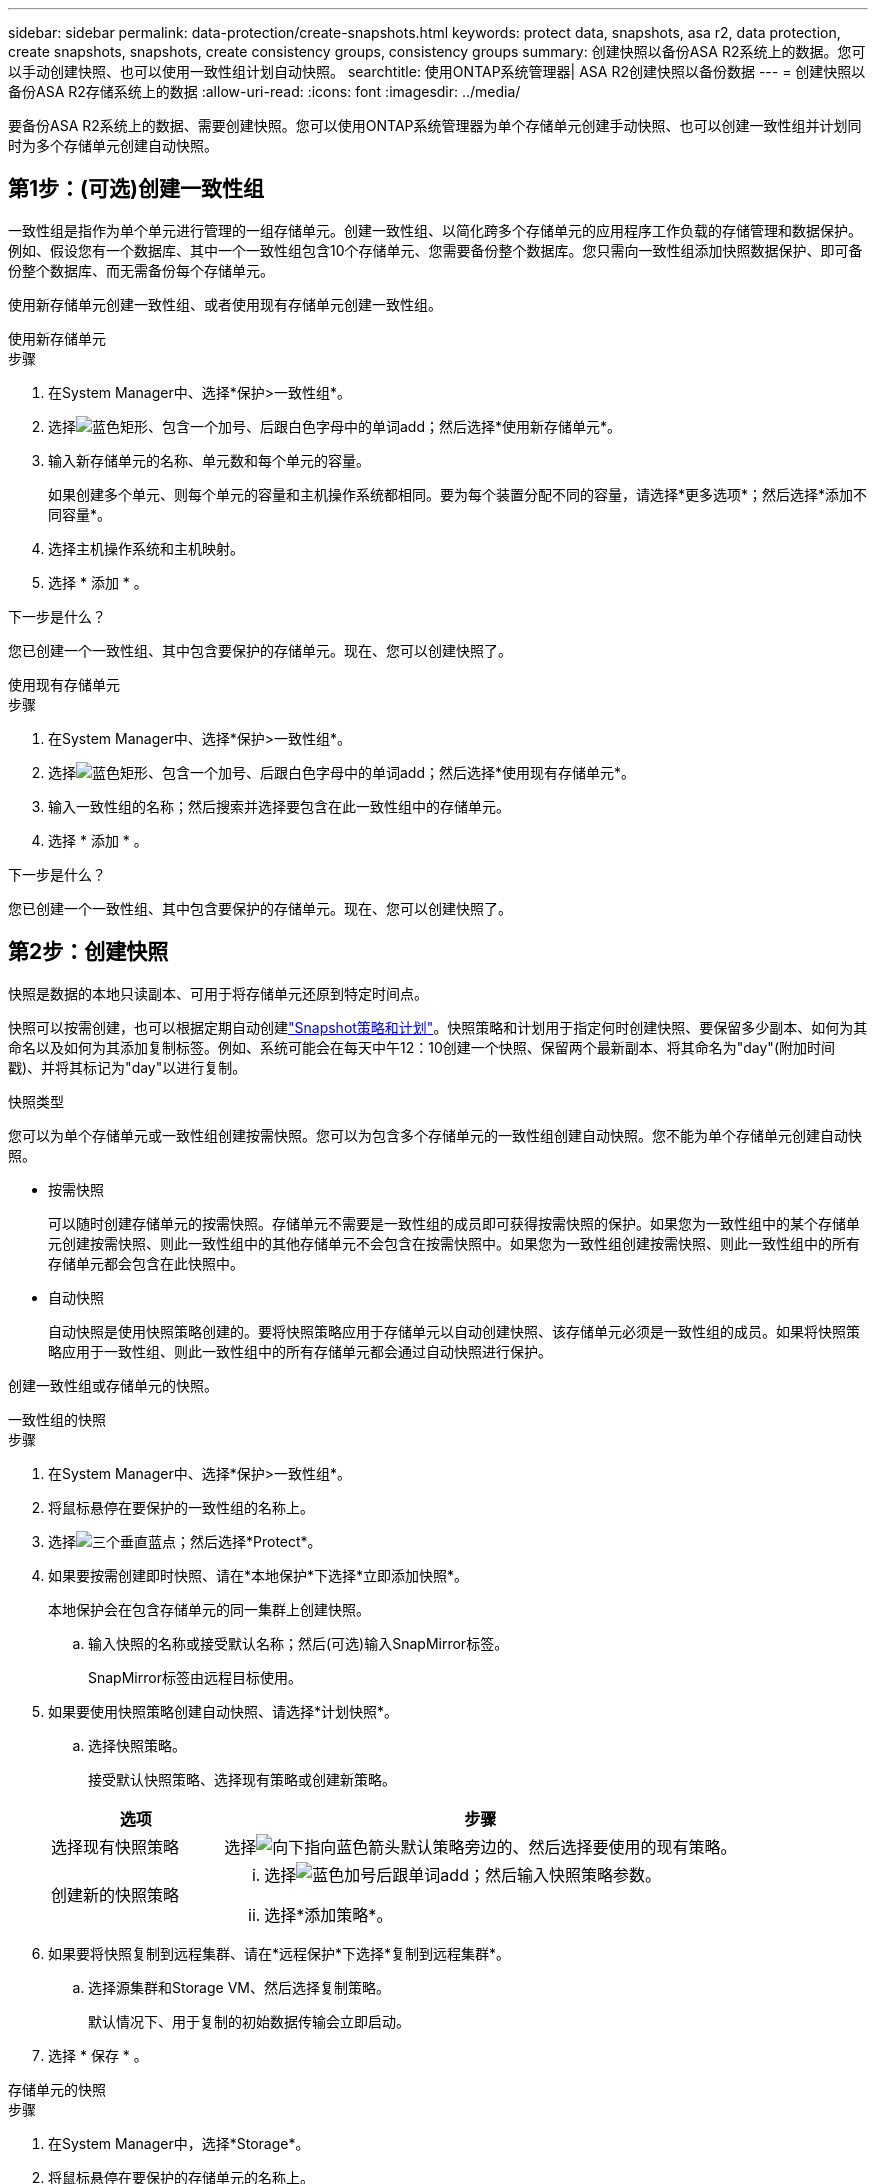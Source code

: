 ---
sidebar: sidebar 
permalink: data-protection/create-snapshots.html 
keywords: protect data, snapshots, asa r2, data protection, create snapshots, snapshots, create consistency groups, consistency groups 
summary: 创建快照以备份ASA R2系统上的数据。您可以手动创建快照、也可以使用一致性组计划自动快照。 
searchtitle: 使用ONTAP系统管理器| ASA R2创建快照以备份数据 
---
= 创建快照以备份ASA R2存储系统上的数据
:allow-uri-read: 
:icons: font
:imagesdir: ../media/


[role="lead"]
要备份ASA R2系统上的数据、需要创建快照。您可以使用ONTAP系统管理器为单个存储单元创建手动快照、也可以创建一致性组并计划同时为多个存储单元创建自动快照。



== 第1步：(可选)创建一致性组

一致性组是指作为单个单元进行管理的一组存储单元。创建一致性组、以简化跨多个存储单元的应用程序工作负载的存储管理和数据保护。例如、假设您有一个数据库、其中一个一致性组包含10个存储单元、您需要备份整个数据库。您只需向一致性组添加快照数据保护、即可备份整个数据库、而无需备份每个存储单元。

使用新存储单元创建一致性组、或者使用现有存储单元创建一致性组。

[role="tabbed-block"]
====
.使用新存储单元
--
.步骤
. 在System Manager中、选择*保护>一致性组*。
. 选择image:icon_add_blue_bg.png["蓝色矩形、包含一个加号、后跟白色字母中的单词add"]；然后选择*使用新存储单元*。
. 输入新存储单元的名称、单元数和每个单元的容量。
+
如果创建多个单元、则每个单元的容量和主机操作系统都相同。要为每个装置分配不同的容量，请选择*更多选项*；然后选择*添加不同容量*。

. 选择主机操作系统和主机映射。
. 选择 * 添加 * 。


.下一步是什么？
您已创建一个一致性组、其中包含要保护的存储单元。现在、您可以创建快照了。

--
.使用现有存储单元
--
.步骤
. 在System Manager中、选择*保护>一致性组*。
. 选择image:icon_add_blue_bg.png["蓝色矩形、包含一个加号、后跟白色字母中的单词add"]；然后选择*使用现有存储单元*。
. 输入一致性组的名称；然后搜索并选择要包含在此一致性组中的存储单元。
. 选择 * 添加 * 。


.下一步是什么？
您已创建一个一致性组、其中包含要保护的存储单元。现在、您可以创建快照了。

--
====


== 第2步：创建快照

快照是数据的本地只读副本、可用于将存储单元还原到特定时间点。

快照可以按需创建，也可以根据定期自动创建link:policies-schedules.html["Snapshot策略和计划"]。快照策略和计划用于指定何时创建快照、要保留多少副本、如何为其命名以及如何为其添加复制标签。例如、系统可能会在每天中午12：10创建一个快照、保留两个最新副本、将其命名为"day"(附加时间戳)、并将其标记为"day"以进行复制。

.快照类型
您可以为单个存储单元或一致性组创建按需快照。您可以为包含多个存储单元的一致性组创建自动快照。您不能为单个存储单元创建自动快照。

* 按需快照
+
可以随时创建存储单元的按需快照。存储单元不需要是一致性组的成员即可获得按需快照的保护。如果您为一致性组中的某个存储单元创建按需快照、则此一致性组中的其他存储单元不会包含在按需快照中。如果您为一致性组创建按需快照、则此一致性组中的所有存储单元都会包含在此快照中。

* 自动快照
+
自动快照是使用快照策略创建的。要将快照策略应用于存储单元以自动创建快照、该存储单元必须是一致性组的成员。如果将快照策略应用于一致性组、则此一致性组中的所有存储单元都会通过自动快照进行保护。



创建一致性组或存储单元的快照。

[role="tabbed-block"]
====
.一致性组的快照
--
.步骤
. 在System Manager中、选择*保护>一致性组*。
. 将鼠标悬停在要保护的一致性组的名称上。
. 选择image:icon_kabob.gif["三个垂直蓝点"]；然后选择*Protect*。
. 如果要按需创建即时快照、请在*本地保护*下选择*立即添加快照*。
+
本地保护会在包含存储单元的同一集群上创建快照。

+
.. 输入快照的名称或接受默认名称；然后(可选)输入SnapMirror标签。
+
SnapMirror标签由远程目标使用。



. 如果要使用快照策略创建自动快照、请选择*计划快照*。
+
.. 选择快照策略。
+
接受默认快照策略、选择现有策略或创建新策略。

+
[cols="2,6a"]
|===
| 选项 | 步骤 


| 选择现有快照策略  a| 
选择image:icon_dropdown_arrow.gif["向下指向蓝色箭头"]默认策略旁边的、然后选择要使用的现有策略。



| 创建新的快照策略  a| 
... 选择image:icon_add.gif["蓝色加号后跟单词add"]；然后输入快照策略参数。
... 选择*添加策略*。


|===


. 如果要将快照复制到远程集群、请在*远程保护*下选择*复制到远程集群*。
+
.. 选择源集群和Storage VM、然后选择复制策略。
+
默认情况下、用于复制的初始数据传输会立即启动。



. 选择 * 保存 * 。


--
.存储单元的快照
--
.步骤
. 在System Manager中，选择*Storage*。
. 将鼠标悬停在要保护的存储单元的名称上。
. 选择image:icon_kabob.gif["三个垂直蓝点"]；然后选择*Protect*。如果要按需创建即时快照、请在*本地保护*下选择*立即添加快照*。
+
本地保护会在包含存储单元的同一集群上创建快照。

. 输入快照的名称或接受默认名称；然后(可选)输入SnapMirror标签。
+
SnapMirror标签由远程目标使用。

. 如果要使用快照策略创建自动快照、请选择*计划快照*。
+
.. 选择快照策略。
+
接受默认快照策略、选择现有策略或创建新策略。

+
[cols="2,6a"]
|===
| 选项 | 步骤 


| 选择现有快照策略  a| 
选择image:icon_dropdown_arrow.gif["向下指向蓝色箭头"]默认策略旁边的、然后选择要使用的现有策略。



| 创建新的快照策略  a| 
... 选择image:icon_add.gif["蓝色加号后跟单词add"]；然后输入快照策略参数。
... 选择*添加策略*。


|===


. 如果要将快照复制到远程集群、请在*远程保护*下选择*复制到远程集群*。
+
.. 选择源集群和Storage VM、然后选择复制策略。
+
默认情况下、用于复制的初始数据传输会立即启动。



. 选择 * 保存 * 。


--
====
.下一步是什么？
现在、您的数据已通过快照进行保护、您应link:../secure-data/encrypt-data-at-rest.html["设置快照复制"]将一致性组复制到地理位置较远的位置、以便进行备份和灾难恢复。
